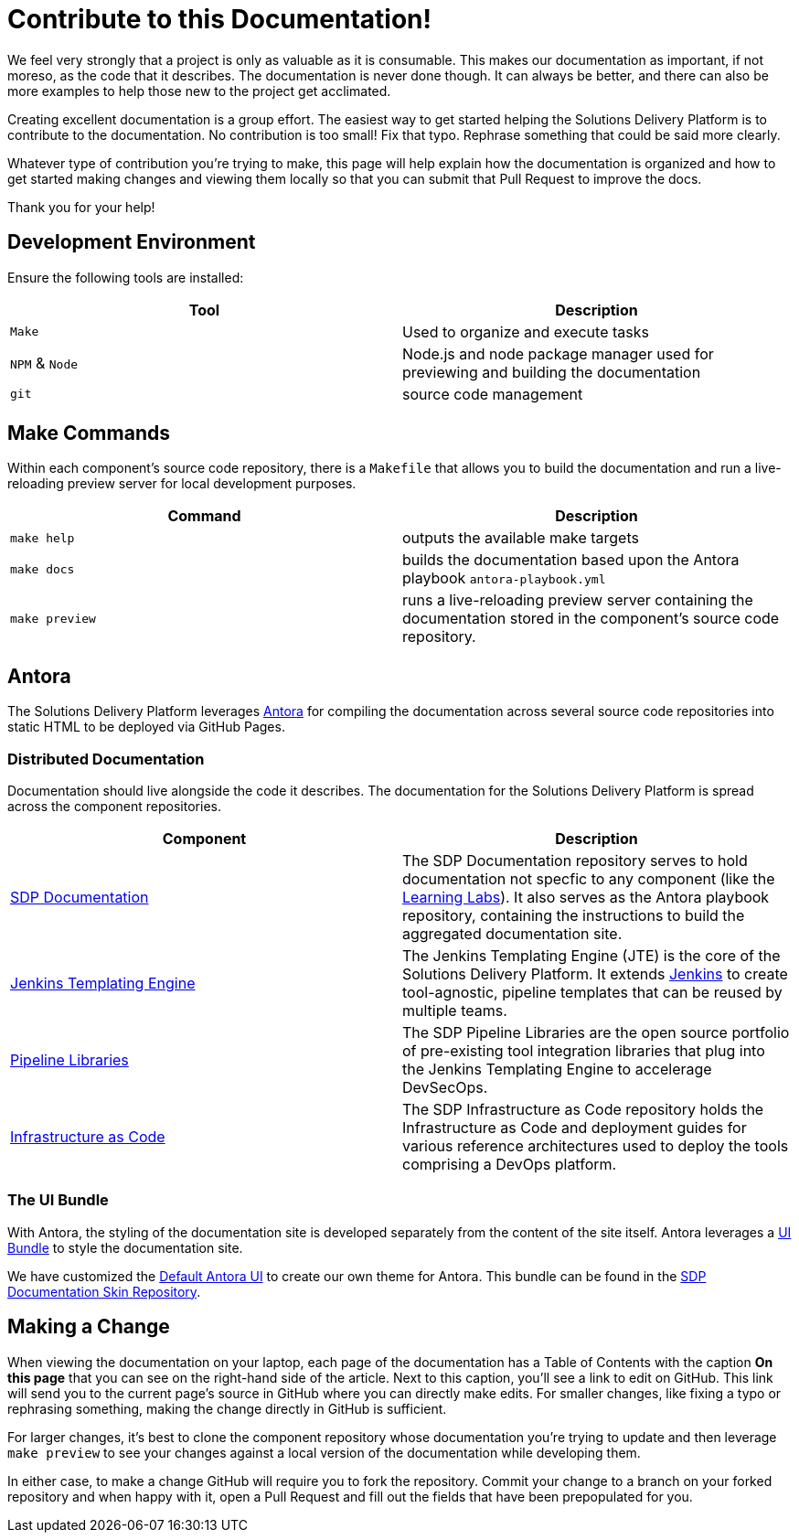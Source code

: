 = Contribute to this Documentation!
:table-caption!:
:antora-link: https://antora.org 
:jte-repo: https://github.com/jenkinsci/templating-engine-plugin
:boozallen-org: https://github.com/boozallen
:sdp-libraries-repo: {boozallen-org}/sdp-libraries
:sdp-iac-repo: {boozallen-org}/sdp-iac
:sdp-docs-repo: {boozallen-org}/sdp-docs
:sdp-docs-skin-repo: {boozallen-org}/sdp-docs-skin
:jenkins: https://jenkins.io
:ui-bundle-docs: https://docs.antora.org/antora/2.2/features/#interchangeable-ui
:default-antora-ui: https://docs.antora.org/antora-ui-default/

We feel very strongly that a project is only as valuable as it is consumable. This makes our documentation as important, if not moreso, as the code that it describes. The documentation is never done though. It can always be better, and there can also be more examples to help those new to the project get acclimated. 

Creating excellent documentation is a group effort.  The easiest way to get started helping the Solutions Delivery Platform is to contribute to the documentation.  No contribution is too small!  Fix that typo.  Rephrase something that could be said more clearly.  

Whatever type of contribution you're trying to make, this page will help explain how the documentation is organized and how to get started making changes and viewing them locally so that you can submit that Pull Request to improve the docs. 

Thank you for your help! 

== Development Environment

Ensure the following tools are installed: 

|===
| Tool | Description

| ``Make`` 
| Used to organize and execute tasks 

| ``NPM`` & ``Node``
| Node.js and node package manager used for previewing and building the documentation 

| ``git``
| source code management

|===

== Make Commands 

Within each component's source code repository, there is a ``Makefile`` that allows you to build the documentation and run a live-reloading preview server for local development purposes.

|===
| Command | Description 

| ``make help``
| outputs the available make targets

| ``make docs`` 
| builds the documentation based upon the Antora playbook ``antora-playbook.yml``

| ``make preview`` 
| runs a live-reloading preview server containing the documentation stored in the component's source code repository.

|===

== Antora

The Solutions Delivery Platform leverages {antora-link}[Antora] for compiling the documentation across several source code repositories into static HTML to be deployed via GitHub Pages. 

=== Distributed Documentation

Documentation should live alongside the code it describes.  The documentation for the Solutions Delivery Platform is spread across the component repositories. 

|===
| Component | Description

| {sdp-docs-repo}[SDP Documentation]
| The SDP Documentation repository serves to hold documentation not specfic to any component (like the xref:learning-labs:ROOT:index.adoc[Learning Labs]).  It also serves as the Antora playbook repository, containing the instructions to build the aggregated documentation site. 

| {jte-repo}[Jenkins Templating Engine]
| The Jenkins Templating Engine (JTE) is the core of the Solutions Delivery Platform.  It extends {jenkins}[Jenkins] to create tool-agnostic, pipeline templates that can be reused by multiple teams. 

| {sdp-libraries-repo}[Pipeline Libraries]
| The SDP Pipeline Libraries are the open source portfolio of pre-existing tool integration libraries that plug into the Jenkins Templating Engine to accelerage DevSecOps. 

| {sdp-iac-repo}[Infrastructure as Code]
| The SDP Infrastructure as Code repository holds the Infrastructure as Code and deployment guides for various reference architectures used to deploy the tools comprising a DevOps platform.

|===

=== The UI Bundle

With Antora, the styling of the documentation site is developed separately from the content of the site itself.  Antora leverages a {ui-bundle-docs}[UI Bundle] to style the documentation site. 

We have customized the {default-antora-ui}[Default Antora UI] to create our own theme for Antora. This bundle can be found in the {sdp-docs-skin-repo}[SDP Documentation Skin Repository]. 

== Making a Change 

When viewing the documentation on your laptop, each page of the documentation has a Table of Contents with the caption *On this page* that you can see on the right-hand side of the article.   Next to this caption, you'll see a link to edit on GitHub.  This link will send you to the current page's source in GitHub where you can directly make edits.   For smaller changes, like fixing a typo or rephrasing something, making the change directly in GitHub is sufficient. 

For larger changes, it's best to clone the component repository whose documentation you're trying to update and then leverage ``make preview`` to see your changes against a local version of the documentation while developing them. 

In either case, to make a change GitHub will require you to fork the repository.   Commit your change to a branch on your forked repository and when happy with it, open a Pull Request and fill out the fields that have been prepopulated for you. 

